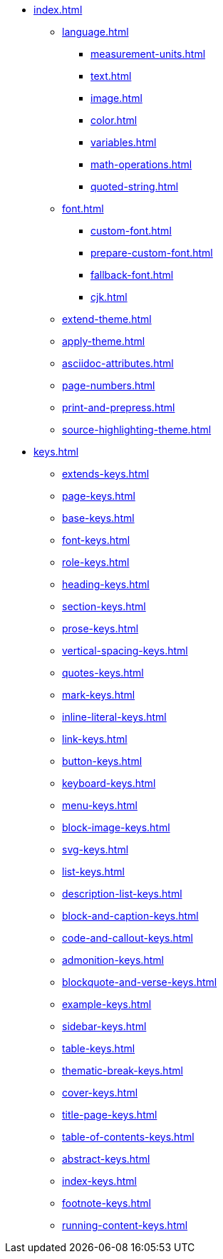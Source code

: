 * xref:index.adoc[]
** xref:language.adoc[]
*** xref:measurement-units.adoc[]
*** xref:text.adoc[]
*** xref:image.adoc[]
*** xref:color.adoc[]
*** xref:variables.adoc[]
*** xref:math-operations.adoc[]
*** xref:quoted-string.adoc[]
** xref:font.adoc[]
*** xref:custom-font.adoc[]
*** xref:prepare-custom-font.adoc[]
*** xref:fallback-font.adoc[]
*** xref:cjk.adoc[]
** xref:extend-theme.adoc[]
** xref:apply-theme.adoc[]
** xref:asciidoc-attributes.adoc[]
** xref:page-numbers.adoc[]
** xref:print-and-prepress.adoc[]
** xref:source-highlighting-theme.adoc[]
* xref:keys.adoc[]
** xref:extends-keys.adoc[]
** xref:page-keys.adoc[]
** xref:base-keys.adoc[]
** xref:font-keys.adoc[]
** xref:role-keys.adoc[]
** xref:heading-keys.adoc[]
** xref:section-keys.adoc[]
** xref:prose-keys.adoc[]
** xref:vertical-spacing-keys.adoc[]
** xref:quotes-keys.adoc[]
** xref:mark-keys.adoc[]
** xref:inline-literal-keys.adoc[]
** xref:link-keys.adoc[]
** xref:button-keys.adoc[]
** xref:keyboard-keys.adoc[]
** xref:menu-keys.adoc[]
** xref:block-image-keys.adoc[]
** xref:svg-keys.adoc[]
** xref:list-keys.adoc[]
** xref:description-list-keys.adoc[]
** xref:block-and-caption-keys.adoc[]
** xref:code-and-callout-keys.adoc[]
** xref:admonition-keys.adoc[]
** xref:blockquote-and-verse-keys.adoc[]
** xref:example-keys.adoc[]
** xref:sidebar-keys.adoc[]
** xref:table-keys.adoc[]
** xref:thematic-break-keys.adoc[]
** xref:cover-keys.adoc[]
** xref:title-page-keys.adoc[]
** xref:table-of-contents-keys.adoc[]
** xref:abstract-keys.adoc[]
** xref:index-keys.adoc[]
** xref:footnote-keys.adoc[]
** xref:running-content-keys.adoc[]












